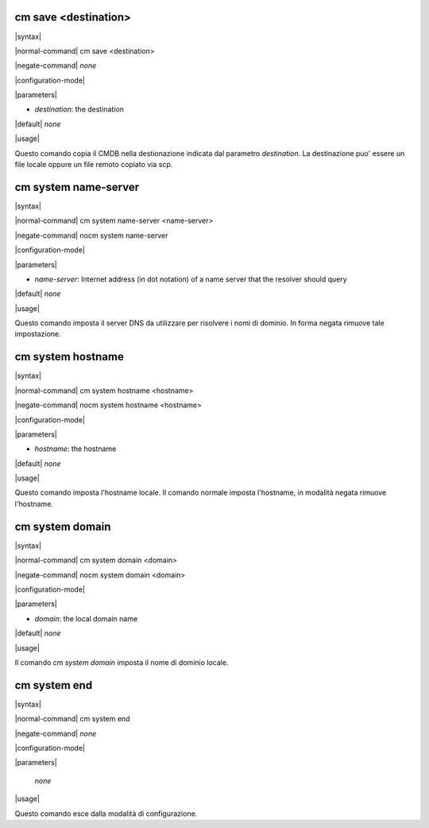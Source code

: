 =====================
cm save <destination>
=====================

|syntax| 

|normal-command| cm save <destination>

|negate-command| *none*

|configuration-mode|

|parameters| 

* `destination`: the destination

|default| *none*

|usage|

Questo comando copia  il CMDB nella destionazione indicata dal parametro `destination`. La destinazione puo' essere un file locale oppure un file remoto copiato via scp.

=====================
cm system name-server
=====================

|syntax| 

|normal-command| cm system name-server <name-server>

|negate-command| nocm system name-server

|configuration-mode|

|parameters| 

* `name-server`: Internet address (in dot notation) of a name server that the resolver should query

|default| *none*

|usage|

Questo comando imposta il server DNS da utilizzare per risolvere i nomi di dominio. In forma negata rimuove tale impostazione.

==================
cm system hostname
==================

|syntax| 

|normal-command| cm system hostname <hostname>

|negate-command| nocm system hostname <hostname>

|configuration-mode|

|parameters| 

* `hostname`: the hostname

|default| *none*

|usage|

Questo comando imposta l'hostname locale. Il comando normale imposta l'hostname, in modalità negata rimuove l'hostname.

==================
cm system domain
==================

|syntax| 

|normal-command| cm system domain <domain>

|negate-command| nocm system domain <domain>

|configuration-mode|

|parameters| 

* `domain`: the local domain name

|default| *none*

|usage|

Il comando *cm system domain* imposta il nome di dominio locale.

=============
cm system end
=============

|syntax| 

|normal-command| cm system end

|negate-command| *none*

|configuration-mode|

|parameters| 

 *none*

|usage|

Questo comando esce dalla modalità di configurazione.

